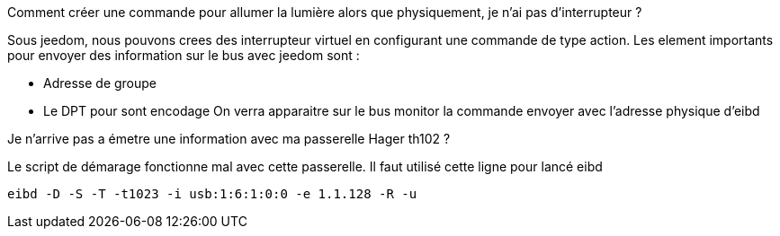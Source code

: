 [panel,primary]
.Comment créer une commande pour allumer la lumière alors que physiquement, je n'ai pas d’interrupteur ?  
--
Sous jeedom, nous pouvons crees des interrupteur virtuel en configurant une commande de type action.
Les element importants pour envoyer des information sur le bus avec jeedom sont :

* Adresse de groupe
* Le DPT pour sont encodage
On verra apparaitre sur le bus monitor la commande envoyer avec l'adresse physique d'eibd
--
[panel,primary]
.Je n'arrive pas a émetre une information avec ma passerelle Hager th102 ?
--
Le script de démarage fonctionne mal avec cette passerelle.
Il faut utilisé cette ligne pour lancé eibd
[source,]
----
eibd -D -S -T -t1023 -i usb:1:6:1:0:0 -e 1.1.128 -R -u
----
--